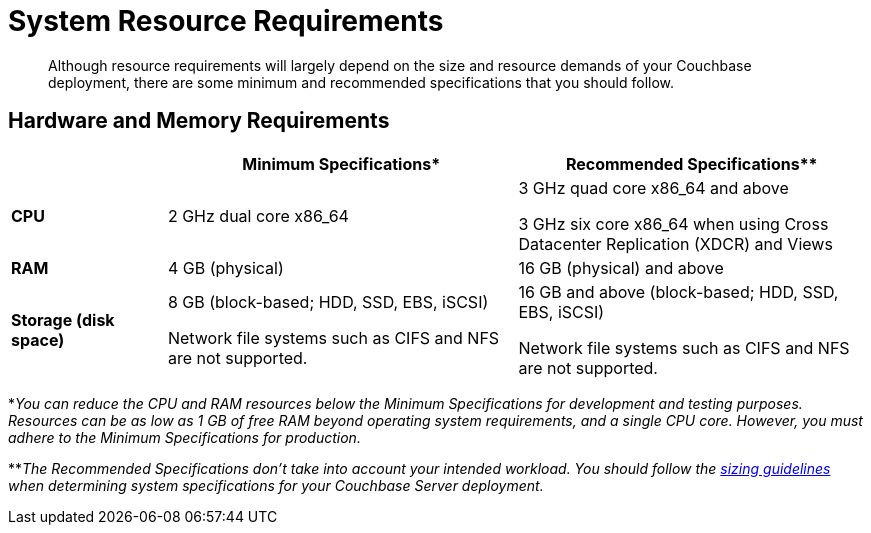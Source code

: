 = System Resource Requirements

[abstract]
Although resource requirements will largely depend on the size and resource demands of your Couchbase deployment, there are some minimum and recommended specifications that you should follow.

== Hardware and Memory Requirements

[cols="80,180,180"]
|===
| | Minimum Specifications* | Recommended Specifications**

| *CPU*
| 2 GHz dual core x86_64
| 3 GHz quad core x86_64 and above

3 GHz six core x86_64 when using Cross Datacenter Replication (XDCR) and Views

| *RAM*
| 4 GB (physical)
| 16 GB (physical) and above

| *Storage (disk space)*
a|
8 GB (block-based; HDD, SSD, EBS, iSCSI)

Network file systems such as CIFS and NFS are not supported.
a|
16 GB and above (block-based; HDD, SSD, EBS, iSCSI)

Network file systems such as CIFS and NFS are not supported.
|===

*_You can reduce the CPU and RAM resources below the Minimum Specifications for development and testing purposes.
Resources can be as low as 1 GB of free RAM beyond operating system requirements, and a single CPU core.
However, you must adhere to the Minimum Specifications for production._

**_The Recommended Specifications don't take into account your intended workload.
You should follow the xref:sizing-general.adoc[sizing guidelines] when determining system specifications for your Couchbase Server deployment._
